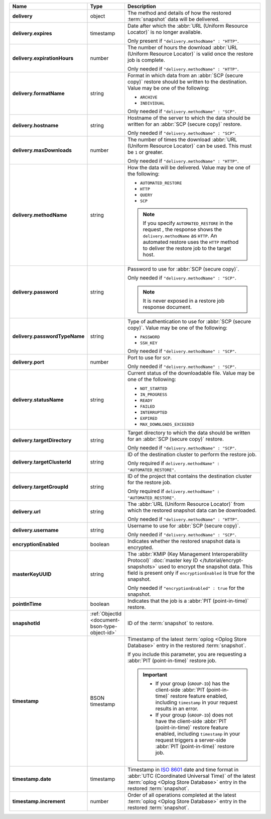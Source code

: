 .. list-table::
   :widths: 15 15 70
   :header-rows: 1
   :stub-columns: 1

   * - Name
     - Type
     - Description

   * - delivery
     - object
     - The method and details of how the restored :term:`snapshot` data
       will be delivered.

   * - delivery.expires
     - timestamp
     - Date after which the :abbr:`URL (Uniform Resource Locator)` is no
       longer available.

       Only present if ``"delivery.methodName" : "HTTP"``.

   * - delivery.expirationHours
     - number
     - The number of hours the download :abbr:`URL (Uniform Resource
       Locator)` is valid once the restore job is complete.

       Only needed if ``"delivery.methodName" : "HTTP"``.

   * - delivery.formatName
     - string
     - Format in which data from an :abbr:`SCP (secure copy)` restore
       should be written to the destination. Value may be one of the
       following:

       - ``ARCHIVE``
       - ``INDIVIDUAL``

       Only needed if ``"delivery.methodName" : "SCP"``.

   * - delivery.hostname
     - string
     - Hostname of the server to which the data should be written
       for an :abbr:`SCP (secure copy)` restore.

       Only needed if ``"delivery.methodName" : "SCP"``.

   * - delivery.maxDownloads
     - number
     - The number of times the download :abbr:`URL (Uniform Resource
       Locator)` can be used. This must be ``1`` or greater.

       Only needed if ``"delivery.methodName" : "HTTP"``.

   * - delivery.methodName
     - string
     - How the data will be delivered. Value may be one of the
       following:

       - ``AUTOMATED_RESTORE``
       - ``HTTP``
       - ``QUERY``
       - ``SCP``

       .. note::

          If you specify ``AUTOMATED_RESTORE`` in the request , the
          response shows the ``delivery.methodName`` as ``HTTP``. An
          automated restore uses the ``HTTP`` method to deliver the
          restore job to the target host.

       .. include:: /includes/note-scp-deprecation.rst

   * - delivery.password
     - string
     - Password to use for :abbr:`SCP (secure copy)`.

       Only needed if ``"delivery.methodName" : "SCP"``.

       .. note::
          It is never exposed in a restore job response document.

   * - delivery.passwordTypeName
     - string
     - Type of authentication to use for :abbr:`SCP (secure copy)`.
       Value may be one of the following:

       - ``PASSWORD``
       - ``SSH_KEY``

       Only needed if ``"delivery.methodName" : "SCP"``.

   * - delivery.port
     - number
     - Port to use for ``SCP``.

       Only needed if ``"delivery.methodName" : "SCP"``.

   * - delivery.statusName
     - string
     - Current status of the downloadable file. Value may be one
       of the following:

       - ``NOT_STARTED``
       - ``IN_PROGRESS``
       - ``READY``
       - ``FAILED``
       - ``INTERRUPTED``
       - ``EXPIRED``
       - ``MAX_DOWNLOADS_EXCEEDED``

   * - delivery.targetDirectory
     - string
     - Target directory to which the data should be written for an
       :abbr:`SCP (secure copy)` restore.

       Only needed if ``"delivery.methodName" : "SCP"``.

   * - delivery.targetClusterId
     - string
     - ID of the destination cluster to perform the restore job. 
       
       Only required if ``delivery.methodName" : "AUTOMATED_RESTORE"``.
       
   * - delivery.targetGroupId
     - string
     - ID of the project that contains the destination cluster for the
       restore job.

       Only required if ``delivery.methodName" : "AUTOMATED_RESTORE"``.

   * - delivery.url
     - string
     - The :abbr:`URL (Uniform Resource Locator)` from which the
       restored snapshot data can be downloaded.

       Only needed if ``"delivery.methodName" : "HTTP"``.

   * - delivery.username
     - string
     - Username to use for :abbr:`SCP (secure copy)`.

       Only needed if ``"delivery.methodName" : "SCP"``.

   * - encryptionEnabled
     - boolean
     - Indicates whether the restored snapshot data is encrypted.

   * - masterKeyUUID
     - string
     - The :abbr:`KMIP (Key Management Interoperability Protocol)`
       :doc:`master key ID </tutorial/encrypt-snapshots>` used to
       encrypt the snapshot data. This field is present only if
       ``encryptionEnabled`` is true for the snapshot.

       Only needed if ``"encryptionEnabled" : true`` for the snapshot.

   * - pointInTime
     - boolean
     - Indicates that the job is a :abbr:`PIT (point-in-time)` restore.

   * - snapshotId
     - :ref:`ObjectId <document-bson-type-object-id>`
     - ID of the :term:`snapshot` to restore.

   * - timestamp
     - BSON timestamp
     - Timestamp of the latest :term:`oplog <Oplog Store Database>`
       entry in the restored :term:`snapshot`.

       If you include this parameter, you are requesting a :abbr:`PIT
       (point-in-time)` restore job.

       .. important::

          - If your group (``GROUP-ID``) has the client-side :abbr:`PIT
            (point-in-time)` restore feature enabled, including
            ``timestamp`` in your request results in an error.

          - If your group (``GROUP-ID``) does not have the client-side
            :abbr:`PIT (point-in-time)` restore feature enabled,
            including ``timestamp`` in your request triggers a
            server-side :abbr:`PIT (point-in-time)` restore job.

   * - timestamp.date
     - timestamp
     - Timestamp in `ISO 8601
       <https://en.wikipedia.org/wiki/ISO_8601?oldid=793821205>`_ date
       and time format in :abbr:`UTC (Coordinated Universal Time)` of
       the latest :term:`oplog <Oplog Store Database>` entry in the
       restored :term:`snapshot`.

   * - timestamp.increment
     - number
     - Order of all operations completed at the latest
       :term:`oplog <Oplog Store Database>` entry in the restored
       :term:`snapshot`.
